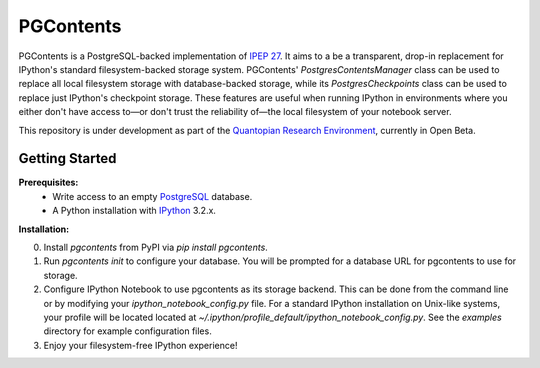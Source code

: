 PGContents
==========

PGContents is a PostgreSQL-backed implementation of `IPEP 27 <https://github.com/ipython/ipython/wiki/IPEP-27:-Contents-Service>`_.  It aims to a be a transparent, drop-in replacement for IPython's standard filesystem-backed storage system.  PGContents' `PostgresContentsManager` class can be used to replace all local filesystem storage with database-backed storage, while its `PostgresCheckpoints` class can be used to replace just IPython's checkpoint storage.  These features are useful when running IPython in environments where you either don't have access to—or don't trust the reliability of—the local filesystem of your notebook server.

This repository is under development as part of the `Quantopian Research Environment <https://www.quantopian.com/research>`_, currently in Open Beta.

Getting Started
---------------
**Prerequisites:**
 - Write access to an empty `PostgreSQL <http://www.postgresql.org>`_ database.
 - A Python installation with `IPython <https://github.com/ipython/ipython>`_ 3.2.x.

**Installation:**

0. Install `pgcontents` from PyPI via `pip install pgcontents`.
1. Run `pgcontents init` to configure your database.  You will be prompted for a database URL for pgcontents to use for storage.
2. Configure IPython Notebook to use pgcontents as its storage backend.  This can be done from the command line or by modifying your `ipython_notebook_config.py` file.  For a standard IPython installation on Unix-like systems, your profile will be located located at `~/.ipython/profile_default/ipython_notebook_config.py`. See the `examples` directory for example configuration files.
3. Enjoy your filesystem-free IPython experience!
